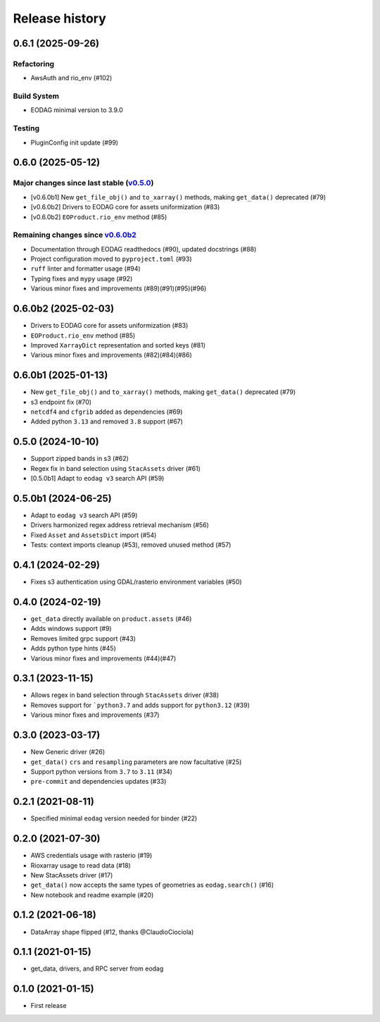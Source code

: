 Release history
---------------

0.6.1 (2025-09-26)
++++++++++++++++++

Refactoring
^^^^^^^^^^^

- AwsAuth and rio_env (#102)

Build System
^^^^^^^^^^^^

- EODAG minimal version to 3.9.0

Testing
^^^^^^^

- PluginConfig init update (#99)

0.6.0 (2025-05-12)
++++++++++++++++++

Major changes since last stable (`v0.5.0 <CHANGES.rst#050-2024-10-10>`_)
^^^^^^^^^^^^^^^^^^^^^^^^^^^^^^^^^^^^^^^^^^^^^^^^^^^^^^^^^^^^^^^^^^^^^^^^
- [v0.6.0b1] New ``get_file_obj()`` and ``to_xarray()`` methods, making ``get_data()`` deprecated (#79)
- [v0.6.0b2] Drivers to EODAG core for assets uniformization (#83)
- [v0.6.0b2] ``EOProduct.rio_env`` method (#85)

Remaining changes since `v0.6.0b2 <CHANGES.rst#060b2-2025-02-03>`_
^^^^^^^^^^^^^^^^^^^^^^^^^^^^^^^^^^^^^^^^^^^^^^^^^^^^^^^^^^^^^^^^^^

- Documentation through EODAG readthedocs (#90), updated docstrings (#88)
- Project configuration moved to ``pyproject.toml`` (#93)
- ``ruff`` linter and formatter usage (#94)
- Typing fixes and ``mypy`` usage (#92)
- Various minor fixes and improvements (#89)(#91)(#95)(#96)

0.6.0b2 (2025-02-03)
++++++++++++++++++++

- Drivers to EODAG core for assets uniformization (#83)
- ``EOProduct.rio_env`` method (#85)
- Improved ``XarrayDict`` representation and sorted keys (#81)
- Various minor fixes and improvements (#82)(#84)(#86)

0.6.0b1 (2025-01-13)
++++++++++++++++++++

* New ``get_file_obj()`` and ``to_xarray()`` methods, making ``get_data()`` deprecated (#79)
* s3 endpoint fix (#70)
* ``netcdf4`` and ``cfgrib`` added as dependencies (#69)
* Added python ``3.13`` and removed ``3.8`` support (#67)

0.5.0 (2024-10-10)
++++++++++++++++++

- Support zipped bands in s3 (#62)
- Regex fix in band selection using ``StacAssets`` driver (#61)
- [0.5.0b1] Adapt to ``eodag v3`` search API (#59)

0.5.0b1 (2024-06-25)
++++++++++++++++++++

- Adapt to ``eodag v3`` search API (#59)
- Drivers harmonized regex address retrieval mechanism (#56)
- Fixed ``Asset`` and ``AssetsDict`` import (#54)
- Tests: context imports cleanup (#53), removed unused method (#57)

0.4.1 (2024-02-29)
++++++++++++++++++

- Fixes s3 authentication using GDAL/rasterio environment variables (#50)

0.4.0 (2024-02-19)
++++++++++++++++++

- ``get_data`` directly available on ``product.assets`` (#46)
- Adds windows support (#9)
- Removes limited grpc support (#43)
- Adds python type hints (#45)
- Various minor fixes and improvements (#44)(#47)

0.3.1 (2023-11-15)
++++++++++++++++++

- Allows regex in band selection through ``StacAssets`` driver (#38)
- Removes support for ```python3.7`` and adds support for ``python3.12`` (#39)
- Various minor fixes and improvements (#37)

0.3.0 (2023-03-17)
++++++++++++++++++

- New Generic driver (#26)
- ``get_data()`` ``crs`` and ``resampling`` parameters are now facultative (#25)
- Support python versions from ``3.7`` to ``3.11`` (#34)
- ``pre-commit`` and dependencies updates (#33)

0.2.1 (2021-08-11)
++++++++++++++++++

- Specified minimal ``eodag`` version needed for binder (#22)

0.2.0 (2021-07-30)
++++++++++++++++++

- AWS credentials usage with rasterio (#19)
- Rioxarray usage to read data (#18)
- New StacAssets driver (#17)
- ``get_data()`` now accepts the same types of geometries as ``eodag.search()`` (#16)
- New notebook and readme example (#20)

0.1.2 (2021-06-18)
++++++++++++++++++

- DataArray shape flipped (#12, thanks @ClaudioCiociola)

0.1.1 (2021-01-15)
++++++++++++++++++

- get_data, drivers, and RPC server from eodag

0.1.0 (2021-01-15)
++++++++++++++++++

- First release
